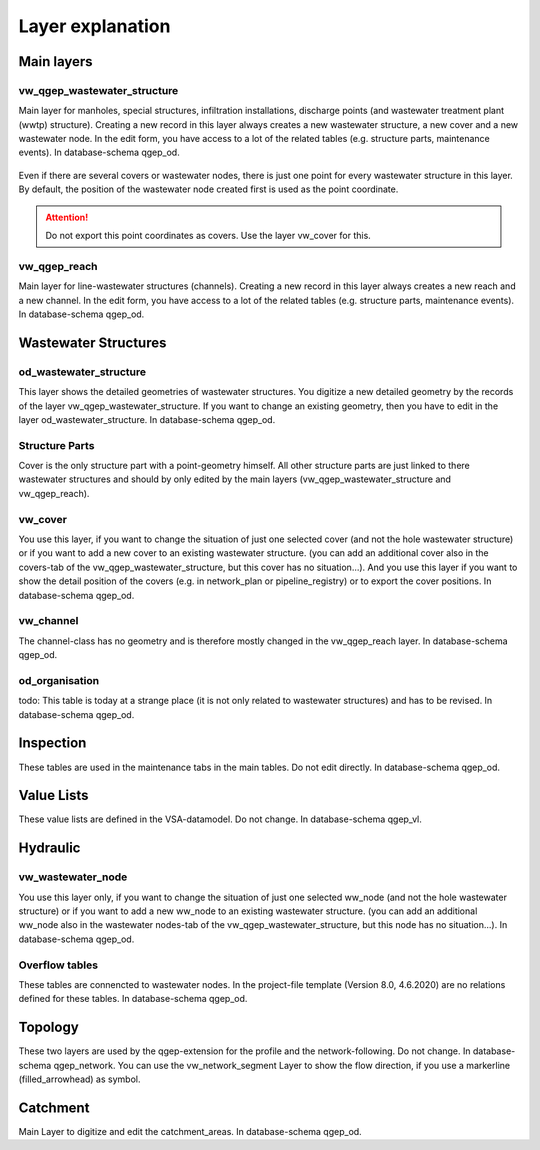 .. _layer-explanation:

Layer explanation
=================

Main layers
-----------

vw_qgep_wastewater_structure
^^^^^^^^^^^^^^^^^^^^^^^^^^^^

Main layer for manholes, special structures, infiltration installations, discharge points (and wastewater treatment plant (wwtp) structure). Creating a new record in this layer always creates a new wastewater structure, a new cover and a new wastewater node. In the edit form, you have access to a lot of the related tables (e.g. structure parts, maintenance events). In database-schema qgep_od.

.. figure:: images/schema_vw_qgep_wastewater_structure.jpg

Even if there are several covers or wastewater nodes, there is just one point for every wastewater structure in this layer. By default, the position of the wastewater node created first is used as the point coordinate.

.. attention:: Do not export this point coordinates as covers. Use the layer vw_cover for this.

vw_qgep_reach
^^^^^^^^^^^^^

Main layer for line-wastewater structures (channels). Creating a new record in this layer always creates a new reach and a new channel. In the edit form, you have access to a lot of the related tables (e.g. structure parts, maintenance events). In database-schema qgep_od.

.. figure:: images/schema_vw_qgep_reach.jpg

Wastewater Structures
---------------------

od_wastewater_structure
^^^^^^^^^^^^^^^^^^^^^^^

This layer shows the detailed geometries of wastewater structures. You digitize a new detailed geometry by the records of the layer vw_qgep_wastewater_structure. If you want to change an existing geometry, then you have to edit in the layer od_wastewater_structure. In database-schema qgep_od.

Structure Parts
^^^^^^^^^^^^^^^

Cover is the only structure part with a point-geometry himself. All other structure parts are just linked to there wastewater structures and should by only edited by the main layers (vw_qgep_wastewater_structure and vw_qgep_reach).

vw_cover
^^^^^^^^

You use this layer, if you want to change the situation of just one selected cover (and not the hole wastewater structure) or if you want to add a new cover to an existing wastewater structure. (you can add an additional cover also in the covers-tab of the vw_qgep_wastewater_structure, but this cover has no situation...). And you use this layer if you want to show the detail position of the covers (e.g. in network_plan or pipeline_registry) or to export the cover positions. In database-schema qgep_od.

vw_channel
^^^^^^^^^^

The channel-class has no geometry and is therefore mostly changed in the vw_qgep_reach layer. In database-schema qgep_od.

od_organisation
^^^^^^^^^^^^^^^

todo: This table is today at a strange place (it is not only related to wastewater structures) and has to be revised. In database-schema qgep_od.

Inspection
----------

These tables are used in the maintenance tabs in the main tables. Do not edit directly. In database-schema qgep_od.

Value Lists
-----------

These value lists are defined in the VSA-datamodel. Do not change. In database-schema qgep_vl.

Hydraulic
---------

vw_wastewater_node
^^^^^^^^^^^^^^^^^^

You use this layer only, if you want to change the situation of just one selected ww_node (and not the hole wastewater structure) or if you want to add a new ww_node to an existing wastewater structure. (you can add an additional ww_node also in the wastewater nodes-tab of the vw_qgep_wastewater_structure, but this node has no situation...). In database-schema qgep_od.

Overflow tables
^^^^^^^^^^^^^^^^

These tables are connencted to wastewater nodes. In the project-file template (Version 8.0, 4.6.2020) are no relations defined for these tables. In database-schema qgep_od.

Topology
--------

These two layers are used by the qgep-extension for the profile and the network-following. Do not change. In database-schema qgep_network.
You can use the vw_network_segment Layer to show the flow direction, if you use a markerline (filled_arrowhead) as symbol.

Catchment
---------

Main Layer to digitize and edit the catchment_areas.  In database-schema qgep_od.
